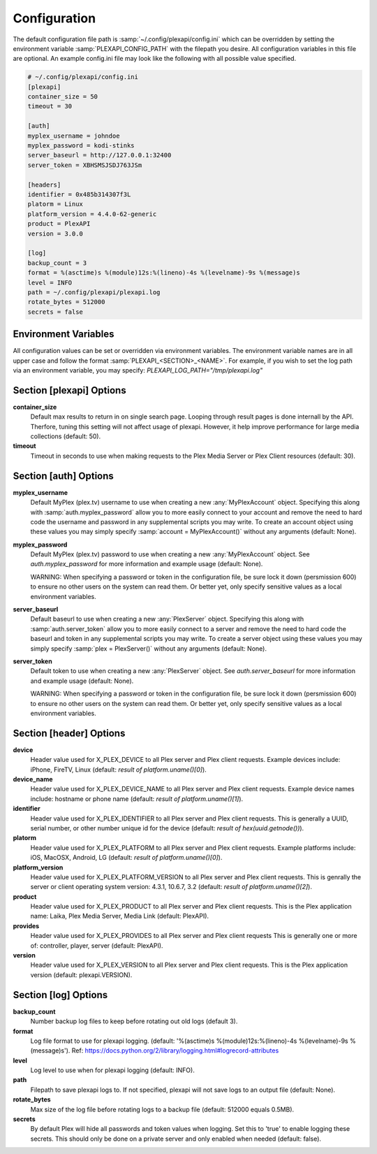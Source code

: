 Configuration
=============

.. |br| raw:: html

   <br />

The default configuration file path is :samp:`~/.config/plexapi/config.ini`
which can be overridden by setting the environment variable
:samp:`PLEXAPI_CONFIG_PATH` with the filepath you desire. All configuration
variables in this file are optional. An example config.ini file may look like
the following with all possible value specified. 

.. code-block:: ini

    # ~/.config/plexapi/config.ini
    [plexapi]
    container_size = 50
    timeout = 30

    [auth]
    myplex_username = johndoe
    myplex_password = kodi-stinks
    server_baseurl = http://127.0.0.1:32400
    server_token = XBHSMSJSDJ763JSm

    [headers]
    identifier = 0x485b314307f3L
    platorm = Linux
    platform_version = 4.4.0-62-generic
    product = PlexAPI
    version = 3.0.0

    [log]
    backup_count = 3
    format = %(asctime)s %(module)12s:%(lineno)-4s %(levelname)-9s %(message)s
    level = INFO
    path = ~/.config/plexapi/plexapi.log
    rotate_bytes = 512000
    secrets = false
    

Environment Variables
---------------------
All configuration values can be set or overridden via environment variables. The
environment variable names are in all upper case and  follow the format
:samp:`PLEXAPI_<SECTION>_<NAME>`. For example, if you wish to set the log path via an
environment variable, you may specify: `PLEXAPI_LOG_PATH="/tmp/plexapi.log"`


Section [plexapi] Options
-------------------------
**container_size**
    Default max results to return in on single search page. Looping through
    result pages is done internall by the API. Therfore, tuning this setting
    will not affect usage of plexapi. However, it help improve performance for
    large media collections (default: 50).

**timeout**
    Timeout in seconds to use when making requests to the Plex Media Server
    or Plex Client resources (default: 30).


Section [auth] Options
----------------------
**myplex_username**
    Default MyPlex (plex.tv) username to use when creating a new
    :any:`MyPlexAccount` object. Specifying this along with :samp:`auth.myplex_password`
    allow you to more easily connect to your account and remove the need to hard
    code the username and password in any supplemental scripts you may write. To
    create an account object using these values you may simply specify
    :samp:`account = MyPlexAccount()` without any arguments (default: None).

**myplex_password**
    Default MyPlex (plex.tv) password to use when creating a new :any:`MyPlexAccount`
    object. See `auth.myplex_password` for more information and example usage
    (default: None).

    WARNING: When specifying a password or token in the configuration file, be
    sure lock it down (persmission 600) to ensure no other users on the system
    can read them. Or better yet, only specify sensitive values as a local
    environment variables.

**server_baseurl**
    Default baseurl to use when creating a new :any:`PlexServer` object.
    Specifying this along with :samp:`auth.server_token` allow you to more easily
    connect to a server and remove the need to hard code the baseurl and token
    in any supplemental scripts you may write. To create a server object using
    these values you may simply specify :samp:`plex = PlexServer()` without any
    arguments (default: None).

**server_token**
    Default token to use when creating a new :any:`PlexServer` object.
    See `auth.server_baseurl` for more information and example usage (default:
    None).

    WARNING: When specifying a password or token in the configuration file, be
    sure lock it down (persmission 600) to ensure no other users on the system
    can read them. Or better yet, only specify sensitive values as a local
    environment variables.


Section [header] Options
------------------------
**device**
    Header value used for X_PLEX_DEVICE to all Plex server and Plex client
    requests. Example devices include: iPhone, FireTV, Linux (default:
    `result of platform.uname()[0]`).

**device_name**
    Header value used for X_PLEX_DEVICE_NAME to all Plex server and Plex client
    requests. Example device names include: hostname or phone name
    (default: `result of platform.uname()[1]`).

**identifier**
    Header value used for X_PLEX_IDENTIFIER to all Plex server and Plex client
    requests. This is generally a UUID, serial number, or other number unique
    id for the device (default: `result of hex(uuid.getnode())`).

**platorm**
    Header value used for X_PLEX_PLATFORM to all Plex server and Plex client
    requests. Example platforms include: iOS, MacOSX, Android, LG (default:
    `result of platform.uname()[0]`).

**platform_version**
    Header value used for X_PLEX_PLATFORM_VERSION to all Plex server
    and Plex client requests. This is genrally the server or client operating
    system version: 4.3.1, 10.6.7, 3.2 (default: `result of platform.uname()[2]`).

**product**
    Header value used for X_PLEX_PRODUCT to all Plex server and Plex client
    requests. This is the Plex application name: Laika, Plex Media Server,
    Media Link (default: PlexAPI).

**provides**
    Header value used for X_PLEX_PROVIDES to all Plex server and Plex client
    requests This is generally one or more of: controller, player, server 
    (default: PlexAPI).

**version**
    Header value used for X_PLEX_VERSION to all Plex server and Plex client
    requests. This is the Plex application version (default: plexapi.VERSION).


Section [log] Options
---------------------
**backup_count**
    Number backup log files to keep before rotating out old logs (default 3).

**format**
    Log file format to use for plexapi logging. (default:
    '%(asctime)s %(module)12s:%(lineno)-4s %(levelname)-9s %(message)s').
    Ref: https://docs.python.org/2/library/logging.html#logrecord-attributes

**level**
    Log level to use when for plexapi logging (default: INFO).

**path**
    Filepath to save plexapi logs to. If not specified, plexapi will not save
    logs to an output file (default: None).

**rotate_bytes**
    Max size of the log file before rotating logs to a backup file
    (default: 512000 equals 0.5MB).

**secrets**
    By default Plex will hide all passwords and token values when logging. Set
    this to 'true' to enable logging these secrets. This should only be done on
    a private server and only enabled when needed (default: false).
